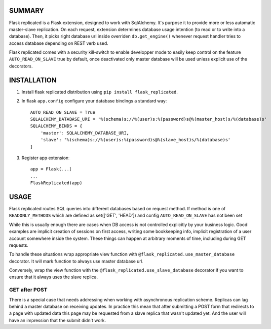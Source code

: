 .. image:: https://img.shields.io/pypi/v/flask_replicated.svg
        :target: https://pypi.python.org/pypi/flask_replicated

SUMMARY
-------

Flask replicated is a Flask extension, designed to work with
SqlAlchemy. It's purpose it to provide more or less automatic
master-slave replication. On each request, extension determines database
usage intention (to read or to write into a database). Then, it picks
right database url inside overriden ``db.get_engine()`` whenever request
handler tries to access database depending on REST verb used.

Flask replicated comes with a security kill-switch to enable developper mode
to easily keep control on the feature ``AUTO_READ_ON_SLAVE`` true by default,
once deactivated only master database will be used unless explicit use of the decorators.

INSTALLATION
------------

1. Install flask replicated distribution using ``pip install flask_replicated``.

2. In flask ``app.config`` configure your database bindings a standard way::

       AUTO_READ_ON_SLAVE = True
       SQLALCHEMY_DATABASE_URI = '%(schema)s://%(user)s:%(password)s@%(master_host)s/%(database)s'
       SQLALCHEMY_BINDS = {
           'master': SQLALCHEMY_DATABASE_URI,
           'slave': '%(schema)s://%(user)s:%(password)s@%(slave_host)s/%(database)s'
       }

3. Register app extension::

       app = Flask(...)
       ...
       FlaskReplicated(app)

USAGE
-----

Flask replicated routes SQL queries into different databases based on
request method. If method is one of ``READONLY_METHODS`` which are defined
as set(['GET', 'HEAD']) and config ``AUTO_READ_ON_SLAVE`` has not been set

While this is usually enough there are cases when DB access is not
controlled explicitly by your business logic. Good examples are implicit
creation of sessions on first access, writing some bookkeeping info,
implicit registration of a user account somewhere inside the system.
These things can happen at arbitrary moments of time, including during
GET requests.

To handle these situations wrap appropriate view function with
``@flask_replicated.use_master_database`` decorator. It will mark function to
always use master database url.

Conversely, wrap the view function with the ``@flask_replicated.use_slave_database``
decorator if you want to ensure that it always uses the slave replica.



GET after POST
~~~~~~~~~~~~~~

There is a special case that needs addressing when working with
asynchronous replication scheme. Replicas can lag behind a master
database on receiving updates. In practice this mean that after
submitting a POST form that redirects to a page with updated data this
page may be requested from a slave replica that wasn't updated yet. And
the user will have an impression that the submit didn't work.
